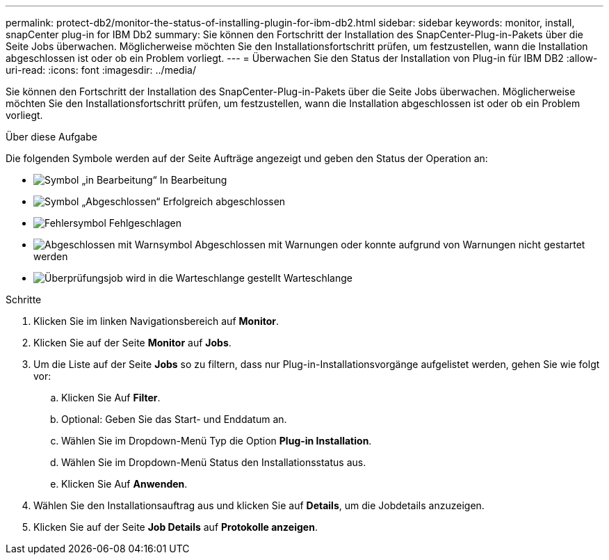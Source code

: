 ---
permalink: protect-db2/monitor-the-status-of-installing-plugin-for-ibm-db2.html 
sidebar: sidebar 
keywords: monitor, install, snapCenter plug-in for IBM Db2 
summary: Sie können den Fortschritt der Installation des SnapCenter-Plug-in-Pakets über die Seite Jobs überwachen. Möglicherweise möchten Sie den Installationsfortschritt prüfen, um festzustellen, wann die Installation abgeschlossen ist oder ob ein Problem vorliegt. 
---
= Überwachen Sie den Status der Installation von Plug-in für IBM DB2
:allow-uri-read: 
:icons: font
:imagesdir: ../media/


[role="lead"]
Sie können den Fortschritt der Installation des SnapCenter-Plug-in-Pakets über die Seite Jobs überwachen. Möglicherweise möchten Sie den Installationsfortschritt prüfen, um festzustellen, wann die Installation abgeschlossen ist oder ob ein Problem vorliegt.

.Über diese Aufgabe
Die folgenden Symbole werden auf der Seite Aufträge angezeigt und geben den Status der Operation an:

* image:../media/progress_icon.gif["Symbol „in Bearbeitung“"] In Bearbeitung
* image:../media/success_icon.gif["Symbol „Abgeschlossen“"] Erfolgreich abgeschlossen
* image:../media/failed_icon.gif["Fehlersymbol"] Fehlgeschlagen
* image:../media/warning_icon.gif["Abgeschlossen mit Warnsymbol"] Abgeschlossen mit Warnungen oder konnte aufgrund von Warnungen nicht gestartet werden
* image:../media/verification_job_in_queue.gif["Überprüfungsjob wird in die Warteschlange gestellt"] Warteschlange


.Schritte
. Klicken Sie im linken Navigationsbereich auf *Monitor*.
. Klicken Sie auf der Seite *Monitor* auf *Jobs*.
. Um die Liste auf der Seite *Jobs* so zu filtern, dass nur Plug-in-Installationsvorgänge aufgelistet werden, gehen Sie wie folgt vor:
+
.. Klicken Sie Auf *Filter*.
.. Optional: Geben Sie das Start- und Enddatum an.
.. Wählen Sie im Dropdown-Menü Typ die Option *Plug-in Installation*.
.. Wählen Sie im Dropdown-Menü Status den Installationsstatus aus.
.. Klicken Sie Auf *Anwenden*.


. Wählen Sie den Installationsauftrag aus und klicken Sie auf *Details*, um die Jobdetails anzuzeigen.
. Klicken Sie auf der Seite *Job Details* auf *Protokolle anzeigen*.

